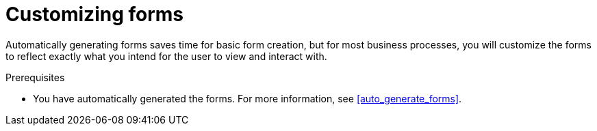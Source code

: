 [id='editing_forms']
= Customizing forms

Automatically generating forms saves time for basic form creation, but for most business processes, you will customize the forms to reflect exactly what you intend for the user to view and interact with.

.Prerequisites

* You have automatically generated the forms. For more information, see <<auto_generate_forms>>.
